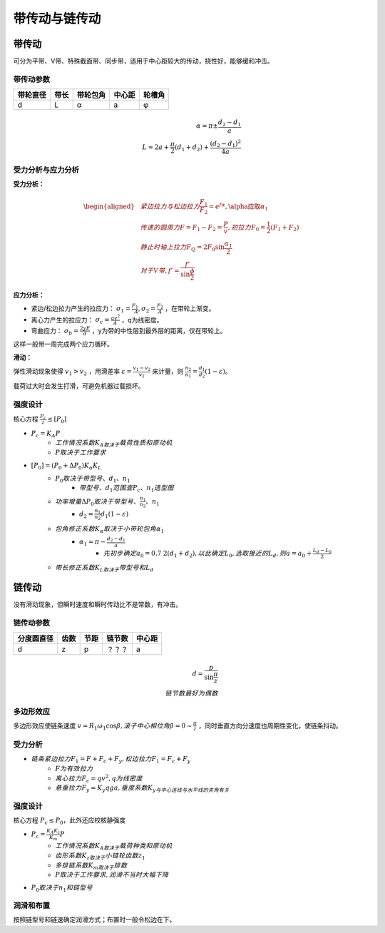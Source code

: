 带传动与链传动
==============

带传动
------

可分为平带、V带、特殊截面带、同步带，适用于中心距较大的传动，挠性好，能够缓和冲击。

带传动参数
++++++++++

======== ===== ======== ====== ======
带轮直径 带长  带轮包角 中心距 轮槽角
======== ===== ======== ====== ======
d        L     α        a      φ
======== ===== ======== ====== ======

.. math::

	\alpha=\pi\pm\frac{d_2-d_1}{a}\\
	L\approx 2a+\frac{\pi}{2}(d_1+d_2)+\frac{(d_2-d_1)^2}{4a}

受力分析与应力分析
++++++++++++++++++

**受力分析：**

.. math::
	\begin{aligned}
	&紧边拉力与松边拉力\frac{F_1}{F_2}=e^{f\alpha},\alpha应取\alpha_1\\
	&传递的圆周力F=F_1-F_2=\frac{P}{v},初拉力F_0=\frac{1}{2}(F_1+F_2)\\
	&静止时轴上拉力F_Q=2F_0\sin\frac{\alpha_1}{2}\\
	&对于V带,f'=\frac{f'}{\sin\frac{\phi}{2}}
	\end{aligned}

**应力分析：**

- 紧边/松边拉力产生的拉应力： :math:`\sigma_1=\frac{F_1}{`A},\sigma_2=\frac{F_2}{A}` ，在带轮上渐变。
- 离心力产生的拉应力： :math:`\sigma_c=\frac{qv^2}{A}` ，q为线密度。
- 弯曲应力： :math:`\sigma_b=\frac{2yE}{d}` ，y为带的中性层到最外层的距离，仅在带轮上。

这样一般带一周完成两个应力循环。

**滑动：**

弹性滑动现象使得 :math:`v_1>v_2` ，用滑差率 :math:`\varepsilon=\frac{v_1-v_2}{v_1}` 来计量，则 :math:`\frac{n_2}{n_1}=\frac{d_1}{d_2}(1-\varepsilon)`。

载荷过大时会发生打滑，可避免机器过载损坏。

强度设计
++++++++

核心方程 :math:`\frac{P_c}{z}\le[P_0]` 

- :math:`P_c=K_A P`
	- :math:`工作情况系数K_A取决于\underline{载荷性质和原动机}`
	- :math:`P取决于\underline{工作要求}`
- :math:`[P_0]=(P_0+\Delta P_0)K_{\alpha}K_L`
	- :math:`P_0取决于\underline{带型号、d_1、n_1}`
		- :math:`带型号、d_1范围查\underline{P_c、n_1选型图}`
	- :math:`功率增量\Delta P_0取决于\underline{带型号、\frac{n_1}{n_2}、n_1}`
		- :math:`d_2=\frac{n_1}{n_2}d_1(1-\varepsilon)`
	- :math:`包角修正系数K_{\alpha}取决于\underline{小带轮包角\alpha_1}`
		- :math:`\alpha_1=\pi-\frac{d_2-d_1}{a}`
			- :math:`先初步确定a_0=0.7~2(d_1+d_2),以此确定L_0,选取接近的L_d,则a=a_0+\frac{L_d-L_0}{2}`
	- :math:`带长修正系数K_L取决于\underline{带型号和L_d}`

链传动
------

没有滑动现象，但瞬时速度和瞬时传动比不是常数，有冲击。

链传动参数
++++++++++

========== ===== ===== ====== ======
分度圆直径 齿数  节距  链节数 中心距
========== ===== ===== ====== ======
d          z     p     ？？？ a
========== ===== ===== ====== ======

.. math::
	
	d=\frac{p}{\sin\frac{\pi}{z}}\\
	链节数最好为偶数

多边形效应
++++++++++

多边形效应使链条速度 :math:`v=R_1\omega_1\cos\beta,滚子中心相位角\beta=0\sim\frac{\pi}{z}` ，同时垂直方向分速度也周期性变化，使链条抖动。

受力分析
++++++++

- :math:`链条紧边拉力F_1=F+F_c+F_y,松边拉力F_1=F_c+F_y`
	- :math:`F为有效拉力`
	- :math:`离心拉力F_c=qv^2,q为线密度`
	- :math:`悬垂拉力F_y=K_y qga,垂度系数K_y与中心连线与水平线的夹角有关`

强度设计
++++++++

核心方程 :math:`P_c\le P_0`，此外还应校核静强度

- :math:`P_c=\frac{K_A K_z}{K_m}P`
	- :math:`工作情况系数K_A取决于\underline{载荷种类和原动机}`
	- :math:`齿形系数K_z取决于\underline{小链轮齿数z_1}`
	- :math:`多排链系数K_m取决于\underline{排数}`
	- :math:`P取决于\underline{工作要求},润滑不当时大幅下降`
- :math:`P_0取决于\underline{n_1和链型号}`

润滑和布置
++++++++++

按照链型号和链速确定润滑方式；布置时一般令松边在下。